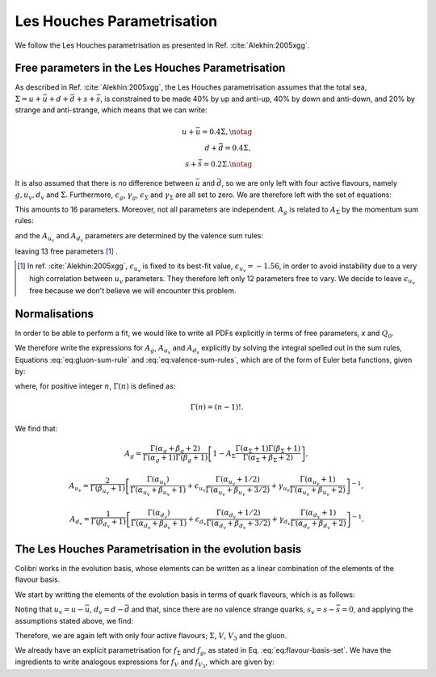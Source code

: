 .. _lh_theory:

===========================
Les Houches Parametrisation
===========================

We follow the Les Houches parametrisation as presented in Ref. :cite:`Alekhin:2005xgg`.

Free parameters in the Les Houches Parametrisation
--------------------------------------------------

As described in Ref. :cite:`Alekhin:2005xgg`, the Les Houches parametrisation assumes that the total sea, :math:`\Sigma=u+\bar{u}+d+\bar{d}+s+\bar{s}`, is constrained to be made 40% by up and anti-up, 40% by down and anti-down, and 20% by strange and anti-strange, which means that we can write:

.. math::
    
    u+\bar{u}=0.4\Sigma,\notag\\
    d+\bar{d}=0.4\Sigma,\\
    s+\bar{s}=0.2\Sigma.\notag

It is also assumed that there is no difference between :math:`\bar{u}` and :math:`\bar{d}`, so we are only left with four active flavours, namely :math:`g, u_{v}, d_{v}` and :math:`\Sigma`. Furthermore, :math:`\epsilon_g`, :math:`\gamma_g`, :math:`\epsilon_\Sigma` and :math:`\gamma_\Sigma` are all set to zero. We are therefore left with the set of equations:

.. math::
    :label: eq:flavour-basis-set

    xf_g(x,Q_0) &= A_g\,x^{\alpha_g}\,(1 - x)^{\beta_g}, \notag \\
    xf_{u_v}(x,Q_0) &=  A_{u_v}\,x^{\alpha_{u_v}}\,(1 - x)^{\beta_{u_v}}\, (1+\epsilon_{u_v}\sqrt{x}+\gamma_{u_v} x), \\
    xf_{d_v}(x,Q_0) &= A_{d_v}\,x^{\alpha_{d_v}}\,(1 - x)^{\beta_{d_v}}\, (1+\epsilon_{d_v}\sqrt{x}+\gamma_{d_v} x),  \notag \\
    xf_\Sigma(x,Q_0) &=  A_\Sigma\,x^{\alpha_\Sigma}\,(1 - x)^{\beta_\Sigma}.\notag

This amounts to 16 parameters. Moreover, not all parameters are independent. :math:`A_g` is related to :math:`A_\Sigma` by the momentum sum rules:

.. math::
    :label: eq:gluon-sum-rule

    A_g\int_0^1 x^{\alpha_g}\,(1 - x)^{\beta_g} dx + A_\Sigma \int_0^1 x^{\alpha_\Sigma}\,(1 - x)^{\beta_\Sigma}\, dx = 1,

and the :math:`A_{u_v}` and :math:`A_{d_v}` parameters are determined by the valence sum rules:

.. math::
    :label: eq:valence-sum-rules

    & A_{u_v}\,\int\, x^{\alpha_{u_v}-1}\,(1 - x)^{\beta_{u_v}}\, (1+\epsilon_{u_v}\sqrt{x}+\gamma_{u_v} x)  dx = 2, \notag \\
    & A_{d_v}\,\int\,x^{\alpha_{d_v}-1}\,(1 - x)^{\beta_{d_v}}\, (1+\epsilon_{d_v}\sqrt{x}+\gamma_{d_v} x) dx = 1,

leaving 13 free parameters [#]_ .

.. [#] In ref. :cite:`Alekhin:2005xgg`, :math:`\epsilon_{u_v}` is fixed to its best-fit value, :math:`\epsilon_{u_v} = -1.56`, in order to avoid instability due to a very high correlation between :math:`u_v` parameters. They therefore left only 12 parameters free to vary. We decide to leave :math:`\epsilon_{u_v}` free because we don't believe we will encounter this problem.

Normalisations
--------------

In order to be able to perform a fit, we would like to write all PDFs explicitly in terms of free parameters, `x` and :math:`Q_0`. 

We therefore write the expressions for :math:`A_g`, :math:`A_{u_v}` and :math:`A_{d_v}` explicitly by solving the integral spelled out in the sum rules, Equations :eq:`eq:gluon-sum-rule` and :eq:`eq:valence-sum-rules`, which are of the form of Euler beta functions, given by:

.. math::
    :label: eq:euler-beta-func

    \int_0^1 dt \, t^{\alpha -1} (1-t)^{\beta -1} = \frac{\Gamma(\alpha) \Gamma(\beta)}{\Gamma(\alpha + \beta)},

where, for positive integer :math:`n`, :math:`\Gamma(n)` is defined as:

.. math::

    \Gamma(n) = (n-1)!.

We find that:

.. math::

    A_g = \frac{\Gamma(\alpha_g + \beta_g + 2)}{\Gamma(\alpha_g+1)\Gamma(\beta_g+1)}\left[ 1 - A_{\Sigma} \frac{\Gamma(\alpha_\Sigma + 1) \Gamma(\beta_\Sigma + 1)}{\Gamma(\alpha_\Sigma + \beta_\Sigma +2)} \right],

.. math::

    A_{u_v} = \frac{2}{\Gamma(\beta_{u_v}+1)}\left[ \frac{\Gamma(\alpha_{u_v})}{\Gamma(\alpha_{u_v} + \beta_{u_v} + 1)}  + \epsilon_{u_v} \frac{\Gamma(\alpha_{u_v} + 1 / 2)}{\Gamma(\alpha_{u_v} + \beta_{u_v} + 3 / 2)} + \gamma_{u_v} \frac{\Gamma(\alpha_{u_v} + 1)}{\Gamma(\alpha_{u_v} + \beta_{u_v} + 2)} \right]^{-1},

.. math::

    A_{d_v} = \frac{1}{\Gamma(\beta_{d_v}+1)}\left[ \frac{\Gamma(\alpha_{d_v})}{\Gamma(\alpha_{d_v} + \beta_{d_v} + 1)}  + \epsilon_{d_v} \frac{\Gamma(\alpha_{d_v} + 1 / 2)}{\Gamma(\alpha_{d_v} + \beta_{d_v} + 3 / 2)} + \gamma_{d_v} \frac{\Gamma(\alpha_{d_v} + 1)}{\Gamma(\alpha_{d_v} + \beta_{d_v} + 2)} \right]^{-1}.


.. raw:: html

   <div class="section-title"></div>

.. _lh-evolution-basis:

The Les Houches Parametrisation in the evolution basis
------------------------------------------------------


Colibri works in the evolution basis, whose elements can be written as a linear combination of the elements of the flavour basis. 

We start by writting the elements of the evolution basis in terms of quark flavours, which is as follows:

.. math::
    :label: eq:evolution-basis

    \Sigma &= u+\bar{u}+d+\bar{d}+s+\bar{s}, \notag \\
    T_3 &= (u + \bar{u}) - (d + \bar{d}), \notag \\
    T_8 &= (u+\bar{u} + d + \bar{d}) - 2(s+\bar{s}), \\
    V &= (u-\bar{u}) + (d-\bar{d}) + (s-\bar{s}), \notag \\
    V_3 &= (u - \bar{u}) - (d - \bar{d}), \notag \\
    V_8 &= (u-\bar{u} + d-\bar{d}) - 2(s-\bar{s}). \notag

Noting that :math:`u_v = u - \bar{u}`, :math:`d_v = d - \bar{d}` and that, since there are no valence strange quarks, :math:`s_v = s - \bar{s} = 0`, and applying the assumptions stated above, we find:

.. math::
    :label: eq:flavour-basis-elements

    T_3 &= (u-\bar{d})-(d-\bar{u}) = u_v - d_v = V_3, \notag \\
    T_8 &= \Sigma - 3(s+\bar{s}) = 0.4\Sigma, \\
    V_8 &= u_v + d_v - 2 \cdot 0 = V. \notag

Therefore, we are again left with only four active flavours; :math:`\Sigma`, :math:`V`, :math:`V_3` and the gluon.

We already have an explicit parametrisation for :math:`f_\Sigma` and :math:`f_g`, as stated in Eq. :eq:`eq:flavour-basis-set`. We have the ingredients to write analogous expressions for :math:`f_V` and :math:`f_{V_3}`, which are given by:

.. math::
    :label: eq:f_V

    x f_V &= x f_{u_v} + x f_{d_v} \\
    &= A_{u_v}\,x^{\alpha_{u_v}}\,(1 - x)^{\beta_{u_v}}\, (1+\epsilon_{u_v}\sqrt{x}+\gamma_{u_v} x) + A_{d_v}\,x^{\alpha_{d_v}}\,(1 - x)^{\beta_{d_v}}(1+\epsilon_{d_v}\sqrt{x}+\gamma_{d_v} x), \notag    

.. math::
    :label: eq:f_V3

    x f_{V_3} &= x f_{u_v} - x f_{d_v} \\
    &= A_{u_v}\,x^{\alpha_{u_v}}\,(1 - x)^{\beta_{u_v}}\, (1+\epsilon_{u_v}\sqrt{x}+\gamma_{u_v} x) - A_{d_v}\,x^{\alpha_{d_v}}\,(1 - x)^{\beta_{d_v}}(1+\epsilon_{d_v}\sqrt{x}+\gamma_{d_v} x). \notag